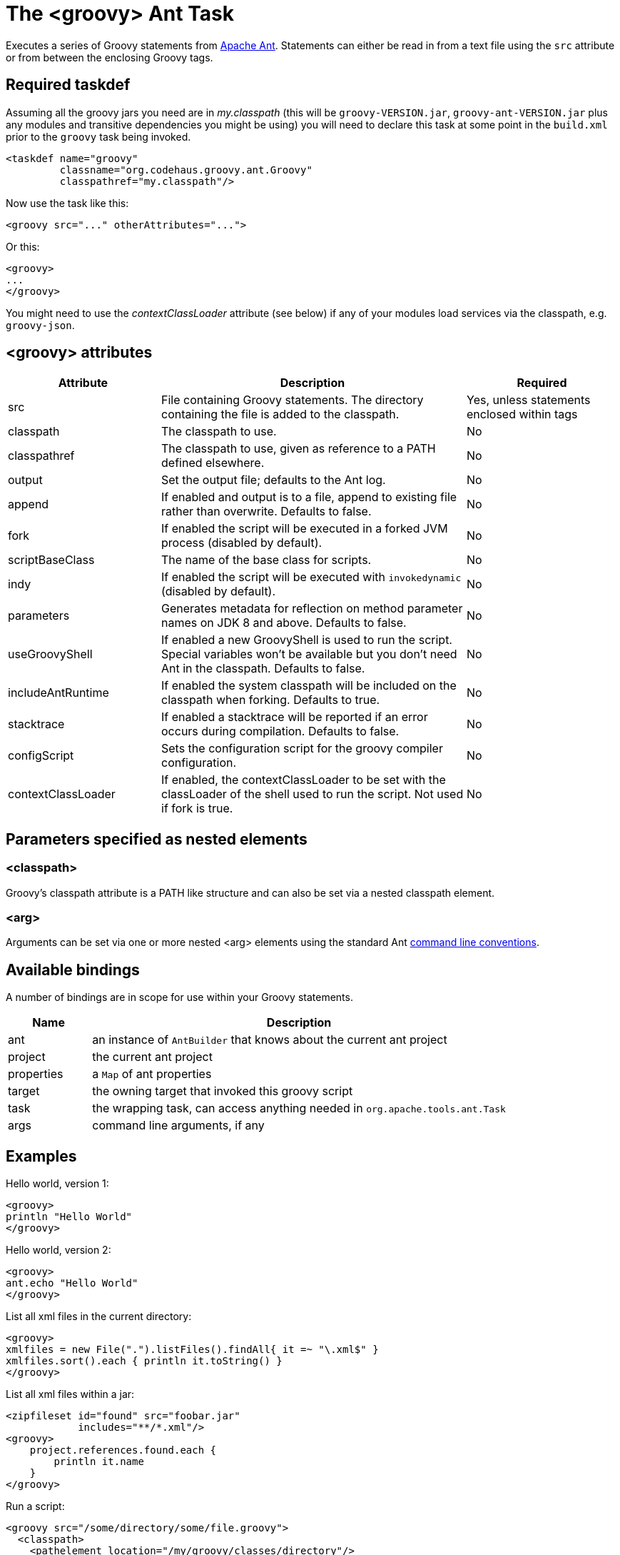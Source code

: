 //////////////////////////////////////////

  Licensed to the Apache Software Foundation (ASF) under one
  or more contributor license agreements.  See the NOTICE file
  distributed with this work for additional information
  regarding copyright ownership.  The ASF licenses this file
  to you under the Apache License, Version 2.0 (the
  "License"); you may not use this file except in compliance
  with the License.  You may obtain a copy of the License at

    http://www.apache.org/licenses/LICENSE-2.0

  Unless required by applicable law or agreed to in writing,
  software distributed under the License is distributed on an
  "AS IS" BASIS, WITHOUT WARRANTIES OR CONDITIONS OF ANY
  KIND, either express or implied.  See the License for the
  specific language governing permissions and limitations
  under the License.

//////////////////////////////////////////

= The <groovy> Ant Task

Executes a series of Groovy statements from http://ant.apache.org/[Apache Ant].
Statements can either be read in from a text file using the `src` attribute or from between the enclosing Groovy tags.

== Required taskdef

Assuming all the groovy jars you need are in _my.classpath_ (this will be `groovy-VERSION.jar`,
`groovy-ant-VERSION.jar` plus any modules and transitive dependencies you might be using)
you will need to declare this task at some point in the `build.xml` prior to
the `groovy` task being invoked.

[source,xml]
----
<taskdef name="groovy"
         classname="org.codehaus.groovy.ant.Groovy"
         classpathref="my.classpath"/>
----

Now use the task like this:

[source,xml]
----
<groovy src="..." otherAttributes="...">
----

Or this:

[source,xml]
----
<groovy>
...
</groovy>
----

You might need to use the _contextClassLoader_ attribute (see below) if any of your modules load services via the classpath, e.g. `groovy-json`.

== <groovy> attributes

[cols="<1,<2,<1",options="header,footer"]
|============================================
|Attribute|Description|Required
|src|File containing Groovy statements. The directory containing the file is added to the classpath.| Yes, unless statements enclosed within tags
|classpath|The classpath to use.|No
|classpathref|The classpath to use, given as reference to a PATH defined elsewhere.|No
|output|Set the output file; defaults to the Ant log.|No
|append|If enabled and output is to a file, append to existing file rather than overwrite. Defaults to false.|No
|fork|If enabled the script will be executed in a forked JVM process (disabled by default).|No
|scriptBaseClass|The name of the base class for scripts.|No
|indy|If enabled the script will be executed with `invokedynamic` (disabled by default).|No
|parameters|Generates metadata for reflection on method parameter names on JDK 8 and above. Defaults to false. |No
|useGroovyShell|If enabled a new GroovyShell is used to run the script. Special variables won't be available but you don't need Ant in the classpath. Defaults to false. |No
|includeAntRuntime|If enabled the system classpath will be included on the classpath when forking. Defaults to true. |No
|stacktrace|If enabled a stacktrace will be reported if an error occurs during compilation. Defaults to false. |No
|configScript|Sets the configuration script for the groovy compiler configuration. |No
|contextClassLoader|If enabled, the contextClassLoader to be set with the classLoader of the shell used to run the script. Not used if fork is true. |No
|============================================

== Parameters specified as nested elements
=== <classpath>

Groovy's classpath attribute is a PATH like structure and can also be set via a nested classpath element.

=== <arg>

Arguments can be set via one or more nested <arg> elements using the standard Ant http://ant.apache.org/manual/using.html#arg[command line conventions].

== Available bindings

A number of bindings are in scope for use within your Groovy statements.

[cols="<1,<5",options="header,footer"]
|============================================
|Name|Description
|ant|an instance of `AntBuilder` that knows about the current ant project
|project|the current ant project
|properties|a `Map` of ant properties
|target|the owning target that invoked this groovy script
|task|the wrapping task, can access anything needed in `org.apache.tools.ant.Task`
|args|command line arguments, if any
|============================================

== Examples

Hello world, version 1:

[source,xml]
---------------------------------------------------------------------------------
<groovy>
println "Hello World"
</groovy>
---------------------------------------------------------------------------------

Hello world, version 2:

[source,xml]
---------------------------------------------------------------------------------
<groovy>
ant.echo "Hello World"
</groovy>
---------------------------------------------------------------------------------

List all xml files in the current directory:

[source,xml]
---------------------------------------------------------------------------------
<groovy>
xmlfiles = new File(".").listFiles().findAll{ it =~ "\.xml$" }
xmlfiles.sort().each { println it.toString() }
</groovy>
---------------------------------------------------------------------------------

List all xml files within a jar:

[source,xml]
---------------------------------------------------------------------------------
<zipfileset id="found" src="foobar.jar"
            includes="**/*.xml"/>
<groovy>
    project.references.found.each {
        println it.name
    }
</groovy>
---------------------------------------------------------------------------------

Run a script:

[source,xml]
---------------------------------------------------------------------------------
<groovy src="/some/directory/some/file.groovy">
  <classpath>
    <pathelement location="/my/groovy/classes/directory"/>
  </classpath>
</groovy>
---------------------------------------------------------------------------------

Find all `Builder` classes having an `org.*` package within a directory of jars:

[source,xml]
---------------------------------------------------------------------------------
<property name="local.target" value="C:/Projects/GroovyExamples"/>
<groovy>
import java.util.jar.JarFile
def classes = []
def resourceNamePattern = /org\/.*\/.*Builder.class/
def jarNamePattern = /.*(beta|commons).*jar$/
 
def libdir = new File("${properties['local.target']}/lib")
libdir.listFiles().grep(~jarNamePattern).each { candidate ->
    new JarFile(candidate).entries().each { entry ->
        if (entry.name ==~ resourceNamePattern) classes += entry.name
    }
}
properties["builder-classes"] = classes.join(' ')
</groovy>
<echo message='${builder-classes}'/>
---------------------------------------------------------------------------------

Which might result in something like:
[source]
---------------------------------------------------------------------------------
org/apache/commons/cli/PatternOptionBuilder.class org/apache/commons/cli/OptionBuilder.class org/codehaus/groovy/tools/groovydoc/GroovyRootDocBuilder.class org/custommonkey/xmlunit/HTMLDocumentBuilder.class org/custommonkey/xmlunit/TolerantSaxDocumentBuilder.class
---------------------------------------------------------------------------------

FileScanner version of above (with a slight variation on collecting the names):

[source,xml]
---------------------------------------------------------------------------------
<groovy>
import java.util.jar.JarFile
def resourceNamePattern = /org\/.*\/.*Builder.class/
def candidates = ant.fileScanner {
    fileset(dir: '${local.target}/lib') {
        include(name: '*beta*.jar')
        include(name: '*commons*.jar')
    }
}
def classes = candidates.collect {
    new JarFile(it).entries().collect { it.name }.findAll {
        it ==~ resourceNamePattern
    }
}.flatten()
properties["builder-classes"] = classes.join(' ')
</groovy>
---------------------------------------------------------------------------------

Calling out to a web service from your Ant script:

[source,xml]
---------------------------------------------------------------------------------
<?xml version="1.0" encoding="UTF-8"?>
<project name="SOAP example" default="main" basedir=".">
    <property environment="env"/>
    <property name="celsius" value="0"/>
    <target name="main">
        <taskdef name="groovy" classname="org.codehaus.groovy.ant.Groovy">
            <classpath>
                <fileset dir="${env.GROOVY_HOME}" includes="lib/groovy-*.jar,lib/ivy*.jar"/>
            </classpath>
        </taskdef>
        <groovy>
            @Grab('org.codehaus.groovy.modules:groovyws:0.5.1')
            import groovyx.net.ws.WSClient
            def url = 'http://www.w3schools.com/webservices/tempconvert.asmx?WSDL'
            def proxy = new WSClient(url, this.class.classLoader)
            proxy.initialize()
            ant.echo "I'm freezing at ${properties.celsius} degrees Celsius"
            properties.result = proxy.CelsiusToFahrenheit(properties.celsius)
        </groovy>
        <antcall target="results"/>
    </target>
    <target name="results">
        <echo message="I'm freezing at ${result} degrees Fahrenheit"/>
    </target>
</project>
---------------------------------------------------------------------------------

Which will output the following (along with some informational messages):

[source]
---------------------------------------------------------------------------------
main:
     ...
     [echo] I'm freezing at 0 degrees Celsius
results:
     [echo] I'm freezing at 32 degrees Fahrenheit

BUILD SUCCESSFUL
---------------------------------------------------------------------------------

Setting arguments:

[source,xml]
---------------------------------------------------------------------------------
<target name="run">
    <groovy>
        <arg line="1 2 3"/>
        <arg value="4 5"/>
        println args.size()
        println args[2]
        args.each{ ant.echo(message:it) }
    </groovy>
</target>
---------------------------------------------------------------------------------

Output:

[source]
---------------------------------------------------------------------------------
Buildfile: build.xml
 
run:
   [groovy] 4
   [groovy] 3
     [echo] 1
     [echo] 2
     [echo] 3
     [echo] 4 5
 
BUILD SUCCESSFUL
---------------------------------------------------------------------------------